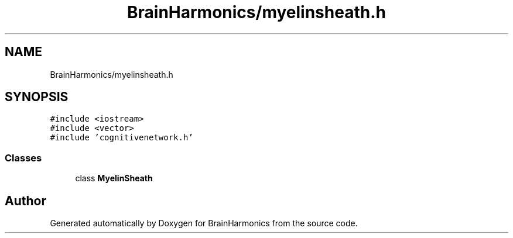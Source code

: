 .TH "BrainHarmonics/myelinsheath.h" 3 "Tue Oct 10 2017" "Version 0.1" "BrainHarmonics" \" -*- nroff -*-
.ad l
.nh
.SH NAME
BrainHarmonics/myelinsheath.h
.SH SYNOPSIS
.br
.PP
\fC#include <iostream>\fP
.br
\fC#include <vector>\fP
.br
\fC#include 'cognitivenetwork\&.h'\fP
.br

.SS "Classes"

.in +1c
.ti -1c
.RI "class \fBMyelinSheath\fP"
.br
.in -1c
.SH "Author"
.PP 
Generated automatically by Doxygen for BrainHarmonics from the source code\&.
